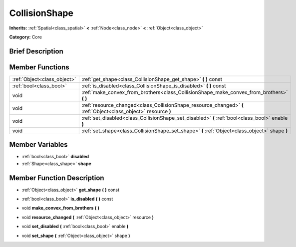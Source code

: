 .. Generated automatically by doc/tools/makerst.py in Godot's source tree.
.. DO NOT EDIT THIS FILE, but the doc/base/classes.xml source instead.

.. _class_CollisionShape:

CollisionShape
==============

**Inherits:** :ref:`Spatial<class_spatial>` **<** :ref:`Node<class_node>` **<** :ref:`Object<class_object>`

**Category:** Core

Brief Description
-----------------



Member Functions
----------------

+------------------------------+-------------------------------------------------------------------------------------------------------------------+
| :ref:`Object<class_object>`  | :ref:`get_shape<class_CollisionShape_get_shape>`  **(** **)** const                                               |
+------------------------------+-------------------------------------------------------------------------------------------------------------------+
| :ref:`bool<class_bool>`      | :ref:`is_disabled<class_CollisionShape_is_disabled>`  **(** **)** const                                           |
+------------------------------+-------------------------------------------------------------------------------------------------------------------+
| void                         | :ref:`make_convex_from_brothers<class_CollisionShape_make_convex_from_brothers>`  **(** **)**                     |
+------------------------------+-------------------------------------------------------------------------------------------------------------------+
| void                         | :ref:`resource_changed<class_CollisionShape_resource_changed>`  **(** :ref:`Object<class_object>` resource  **)** |
+------------------------------+-------------------------------------------------------------------------------------------------------------------+
| void                         | :ref:`set_disabled<class_CollisionShape_set_disabled>`  **(** :ref:`bool<class_bool>` enable  **)**               |
+------------------------------+-------------------------------------------------------------------------------------------------------------------+
| void                         | :ref:`set_shape<class_CollisionShape_set_shape>`  **(** :ref:`Object<class_object>` shape  **)**                  |
+------------------------------+-------------------------------------------------------------------------------------------------------------------+

Member Variables
----------------

- :ref:`bool<class_bool>` **disabled**
- :ref:`Shape<class_shape>` **shape**

Member Function Description
---------------------------

.. _class_CollisionShape_get_shape:

- :ref:`Object<class_object>`  **get_shape**  **(** **)** const

.. _class_CollisionShape_is_disabled:

- :ref:`bool<class_bool>`  **is_disabled**  **(** **)** const

.. _class_CollisionShape_make_convex_from_brothers:

- void  **make_convex_from_brothers**  **(** **)**

.. _class_CollisionShape_resource_changed:

- void  **resource_changed**  **(** :ref:`Object<class_object>` resource  **)**

.. _class_CollisionShape_set_disabled:

- void  **set_disabled**  **(** :ref:`bool<class_bool>` enable  **)**

.. _class_CollisionShape_set_shape:

- void  **set_shape**  **(** :ref:`Object<class_object>` shape  **)**


